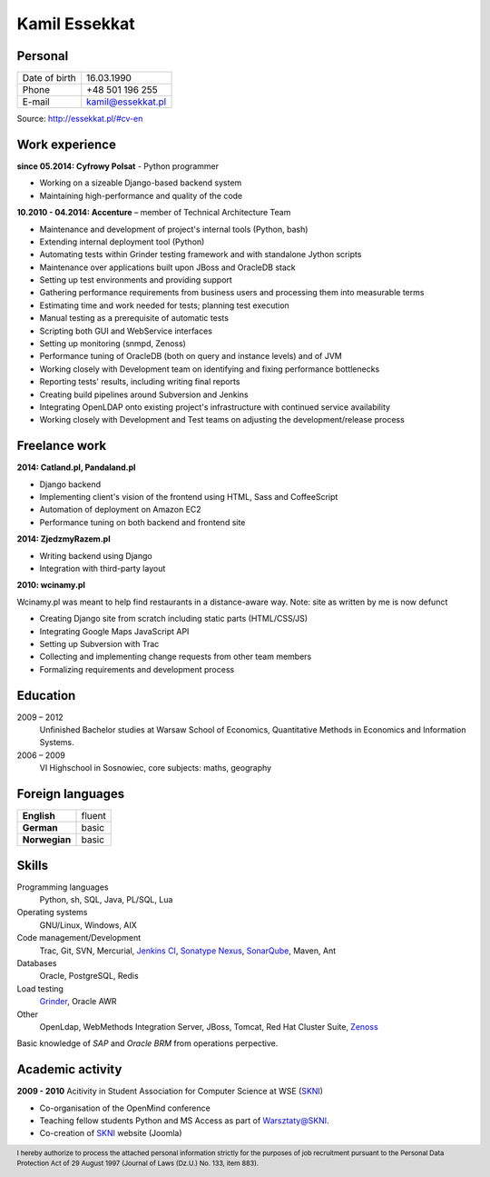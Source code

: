 Kamil Essekkat
==============

Personal
--------
+------------------+---------------------------------------------------+
| Date of birth    | 16.03.1990                                        |
+------------------+---------------------------------------------------+
| Phone            | +48 501 196 255                                   |
+------------------+---------------------------------------------------+
| E-mail           | kamil@essekkat.pl                                 |
+------------------+---------------------------------------------------+

.. raw:: html

   <div class="visible-print">

Source: `http://essekkat.pl/#cv-en <http://essekkat.pl/#cv-en>`_

.. raw:: html

   </div>

Work experience
---------------

**since 05.2014: Cyfrowy Polsat** - Python programmer

- Working on a sizeable Django-based backend system
- Maintaining high-performance and quality of the code

**10.2010 - 04.2014: Accenture** – member of Technical Architecture Team

- Maintenance and development of project's internal tools (Python, bash)
- Extending internal deployment tool (Python)
- Automating tests within Grinder testing framework and with standalone Jython scripts
- Maintenance over applications built upon JBoss and OracleDB stack
- Setting up test environments and providing support
- Gathering performance requirements from business users and processing them into measurable terms
- Estimating time and work needed for tests; planning test execution
- Manual testing as a prerequisite of automatic tests
- Scripting both GUI and WebService interfaces
- Setting up monitoring (snmpd, Zenoss)
- Performance tuning of OracleDB (both on query and instance levels) and of JVM
- Working closely with Development team on identifying and fixing performance bottlenecks
- Reporting tests' results, including writing final reports
- Creating build pipelines around Subversion and Jenkins
- Integrating OpenLDAP onto existing project's infrastructure with continued service availability
- Working closely with Development and Test teams on adjusting the development/release process

Freelance work
--------------
**2014: Catland.pl, Pandaland.pl**

- Django backend
- Implementing client's vision of the frontend using HTML, Sass and CoffeeScript
- Automation of deployment on Amazon EC2
- Performance tuning on both backend and frontend site

**2014: ZjedzmyRazem.pl**

- Writing backend using Django
- Integration with third-party layout

**2010: wcinamy.pl**

Wcinamy.pl was meant to help find restaurants in a distance-aware way.
Note: site as written by me is now defunct

- Creating Django site from scratch including static parts (HTML/CSS/JS)
- Integrating Google Maps JavaScript API
- Setting up Subversion with Trac
- Collecting and implementing change requests from other team members
- Formalizing requirements and development process


Education
-------------

2009 – 2012
    Unfinished Bachelor studies at Warsaw School of Economics,
    Quantitative Methods in Economics and Information Systems.

2006 – 2009
    VI Highschool in Sosnowiec, core subjects: maths, geography

Foreign languages
------------------

+-----------------+--------------+
| **English**     | fluent       |
+-----------------+--------------+
| **German**      | basic        |
+-----------------+--------------+
| **Norwegian**   | basic        |
+-----------------+--------------+

Skills
------------

Programming languages
    Python, sh, SQL, Java, PL/SQL, Lua

Operating systems
    GNU/Linux, Windows, AIX

Code management/Development
    Trac, Git, SVN, Mercurial, `Jenkins CI <http://jenkins-ci.org/>`_,
    `Sonatype Nexus <http://www.sonatype.org/nexus/>`_,
    `SonarQube <http://www.sonarqube.org/>`_, Maven, Ant

Databases
    Oracle, PostgreSQL, Redis

Load testing
    `Grinder <http://grinder.sourceforge.net/>`_, Oracle AWR

Other
    OpenLdap, WebMethods Integration Server, JBoss, Tomcat, Red Hat
    Cluster Suite, `Zenoss <http://www.zenoss.com/>`_

Basic knowledge of *SAP* and *Oracle BRM* from operations perpective.

Academic activity
---------------------

**2009 - 2010** Acitivity in Student Association for Computer Science at WSE (`SKNI <http://www.skni.org/>`_)

- Co-organisation of the OpenMind conference
- Teaching fellow students Python and MS Access as part of `Warsztaty@SKNI <http://was.skni.org/>`_.
- Co-creation of `SKNI <http://www.skni.org/>`_ website (Joomla)

.. raw:: html

   <div class="visible-print">

.. footer::
    I hereby authorize to process the attached personal information strictly for the purposes of job recruitment pursuant to the Personal Data Protection Act of 29 August 1997 (Journal of Laws (Dz.U.) No. 133, item 883).

.. raw:: html

   </div>
